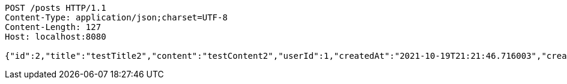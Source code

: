 [source,http,options="nowrap"]
----
POST /posts HTTP/1.1
Content-Type: application/json;charset=UTF-8
Content-Length: 127
Host: localhost:8080

{"id":2,"title":"testTitle2","content":"testContent2","userId":1,"createdAt":"2021-10-19T21:21:46.716003","createdBy":"minkyu"}
----